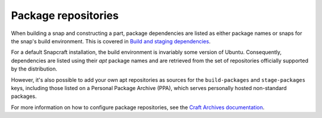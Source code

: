 .. _reference-package-repositories:

Package repositories
====================

When building a snap and constructing a part, package dependencies are listed as either
package names or snaps for the snap's build environment. This is covered in `Build and
staging dependencies <https://snapcraft.io/docs/build-and-staging-dependencies>`_.

For a default Snapcraft installation, the build environment is invariably some version
of Ubuntu. Consequently, dependencies are listed using their *apt* package names and are
retrieved from the set of repositories officially supported by the distribution.

However, it's also possible to add your own apt repositories as sources for the
``build-packages`` and ``stage-packages`` keys, including those listed on a Personal
Package Archive (PPA), which serves personally hosted non-standard packages.

For more information on how to configure package repositories, see the `Craft Archives
documentation`_.

.. _Craft Archives documentation: https://canonical-craft-archives.readthedocs-hosted.com/en/latest/reference/repo_properties/

